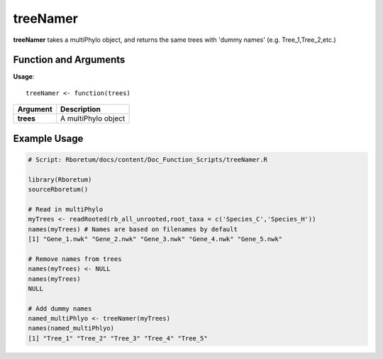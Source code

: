 .. _treeNamer:

###############
**treeNamer**
###############

**treeNamer** takes a multiPhylo object, and returns the same trees with 'dummy names' (e.g. Tree_1,Tree_2,etc.)

=======================
Function and Arguments
=======================

**Usage**:

::
  
  treeNamer <- function(trees)
  

===========================      ===============================================================================================================================================================================================================
 Argument                         Description
===========================      ===============================================================================================================================================================================================================
**trees**				                  A multiPhylo object 
===========================      ===============================================================================================================================================================================================================
  
==============
Example Usage
==============

.. code-block:: r
  
  # Script: Rboretum/docs/content/Doc_Function_Scripts/treeNamer.R

  library(Rboretum)
  sourceRboretum()
  
  # Read in multiPhylo
  myTrees <- readRooted(rb_all_unrooted,root_taxa = c('Species_C','Species_H'))
  names(myTrees) # Names are based on filenames by default
  [1] "Gene_1.nwk" "Gene_2.nwk" "Gene_3.nwk" "Gene_4.nwk" "Gene_5.nwk"
  
  # Remove names from trees
  names(myTrees) <- NULL
  names(myTrees)
  NULL
  
  # Add dummy names
  named_multiPhlyo <- treeNamer(myTrees)
  names(named_multiPhlyo)
  [1] "Tree_1" "Tree_2" "Tree_3" "Tree_4" "Tree_5"
